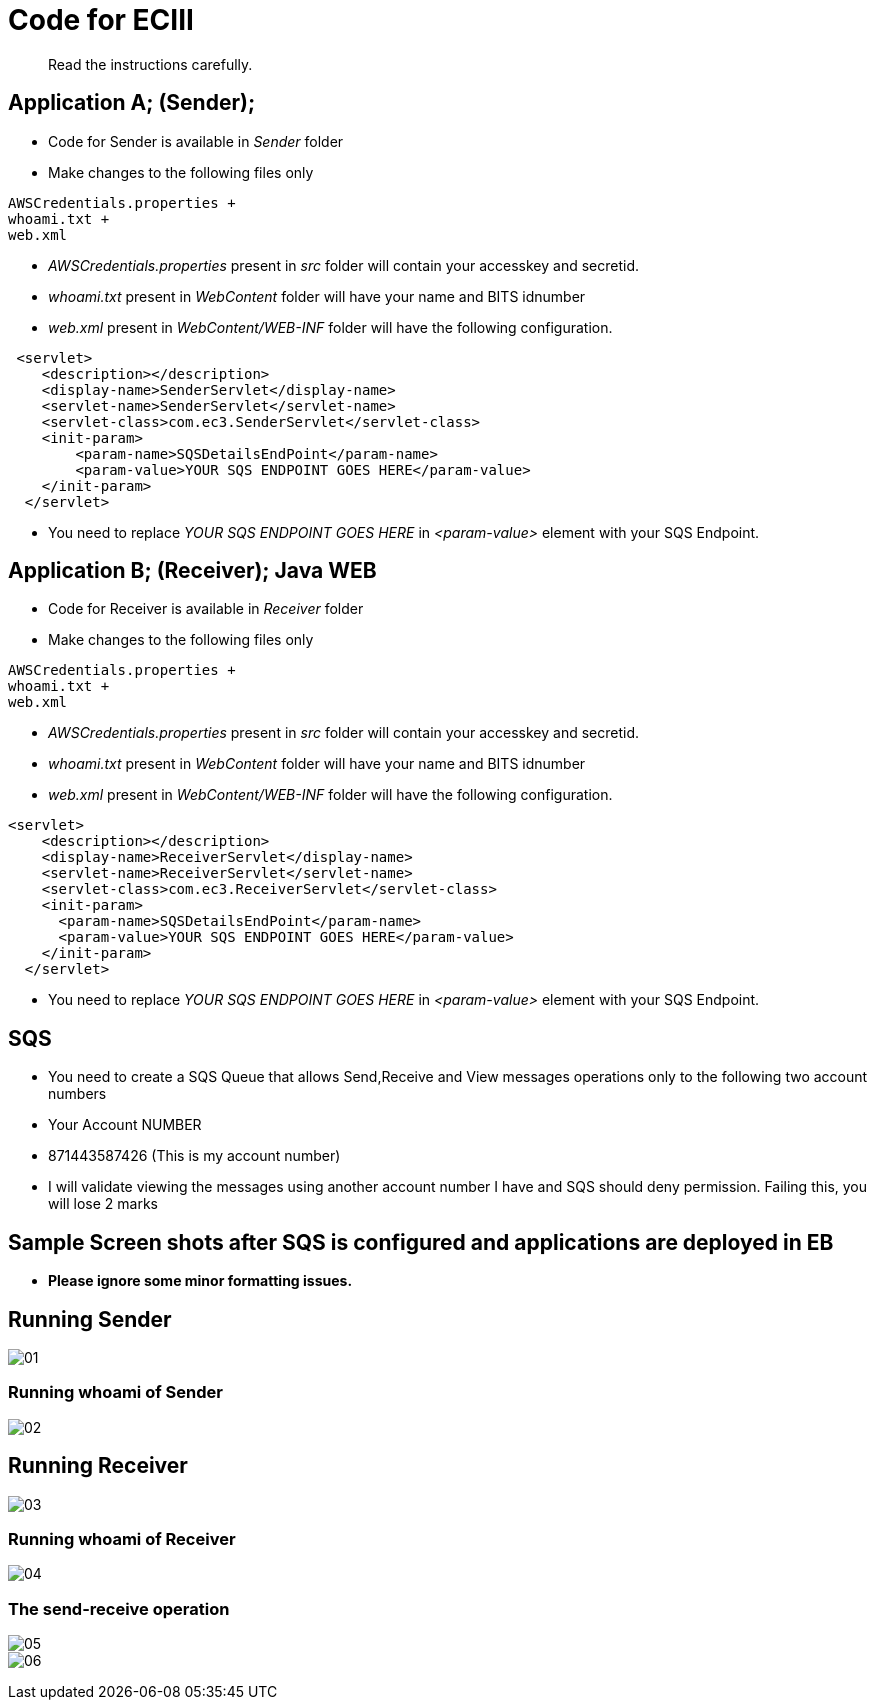 = Code for ECIII

[abstract]
Read the instructions carefully.


== Application A; (Sender); 

* Code for Sender is available in _Sender_ folder
* Make changes to the following files only

----
AWSCredentials.properties +
whoami.txt +
web.xml
----

* _AWSCredentials.properties_ present in _src_ folder will contain your accesskey and secretid.
* _whoami.txt_ present in _WebContent_ folder will have your name and BITS idnumber
* _web.xml_ present in _WebContent/WEB-INF_ folder will have the following configuration.

[source,xml]
----
 <servlet>
    <description></description>
    <display-name>SenderServlet</display-name>
    <servlet-name>SenderServlet</servlet-name>
    <servlet-class>com.ec3.SenderServlet</servlet-class>
    <init-param>
        <param-name>SQSDetailsEndPoint</param-name>
        <param-value>YOUR SQS ENDPOINT GOES HERE</param-value>
    </init-param>
  </servlet>
----

* You need to replace _YOUR SQS ENDPOINT GOES HERE_ in _<param-value>_ element with your SQS Endpoint.


== Application B; (Receiver); Java WEB

* Code for Receiver is available in _Receiver_ folder
* Make changes to the following files only

----
AWSCredentials.properties +
whoami.txt +
web.xml
----

* _AWSCredentials.properties_ present in _src_ folder will contain your accesskey and secretid.
* _whoami.txt_ present in _WebContent_ folder will have your name and BITS idnumber
* _web.xml_ present in _WebContent/WEB-INF_ folder will have the following configuration.

[source,xml]
----
<servlet>
    <description></description>
    <display-name>ReceiverServlet</display-name>
    <servlet-name>ReceiverServlet</servlet-name>
    <servlet-class>com.ec3.ReceiverServlet</servlet-class>
    <init-param>
      <param-name>SQSDetailsEndPoint</param-name>
      <param-value>YOUR SQS ENDPOINT GOES HERE</param-value>
    </init-param>
  </servlet>
----
* You need to replace _YOUR SQS ENDPOINT GOES HERE_ in _<param-value>_ element with your SQS Endpoint.

== SQS

* You need to create a SQS Queue that allows Send,Receive and View messages operations only to the following two account numbers

* Your Account NUMBER
* 871443587426 (This is my account number)

* I will validate viewing the messages using another account number I have and SQS should deny permission. Failing this, you will lose 2 marks

== Sample Screen shots after SQS is configured and applications are deployed in EB

*  *Please ignore some minor formatting issues.*

== Running Sender
image:screenshots/01.png[] +

===  Running whoami of Sender
image:screenshots/02.png[] +

== Running Receiver
image:screenshots/03.png[] +

===  Running whoami of Receiver
image:screenshots/04.png[] +

=== The send-receive operation
image:screenshots/05.png[] +
image:screenshots/06.png[] +
